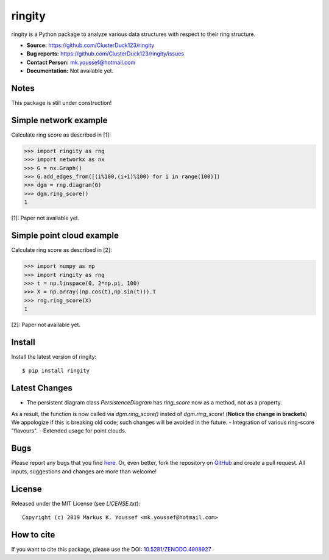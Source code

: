 ringity
=======

|DOI| |license| |version|

ringity is a Python package to analyze various data structures with respect to their ring structure.

- **Source:** https://github.com/ClusterDuck123/ringity
- **Bug reports:** https://github.com/ClusterDuck123/ringity/issues
- **Contact Person:** mk.youssef@hotmail.com
- **Documentation:** Not available yet.

Notes
-----

This package is still under construction!

Simple network example
----------------------

Calculate ring score as described in [1]:

.. code:: python

    >>> import ringity as rng
    >>> import networkx as nx
    >>> G = nx.Graph()
    >>> G.add_edges_from([(i%100,(i+1)%100) for i in range(100)])
    >>> dgm = rng.diagram(G)
    >>> dgm.ring_score()
    1

[1]: Paper not available yet.

Simple point cloud example
--------------------------

Calculate ring score as described in [2]:

.. code:: python

    >>> import numpy as np
    >>> import ringity as rng
    >>> t = np.linspace(0, 2*np.pi, 100)
    >>> X = np.array((np.cos(t),np.sin(t))).T
    >>> rng.ring_score(X)
    1
    
[2]: Paper not available yet.

Install
-------

Install the latest version of ringity::

    $ pip install ringity

Latest Changes
--------------

- The persistent diagram class `PersistenceDiagram` has `ring_score` now as a method, not as a property. 
As a result, the function is now called via `dgm.ring_score()` insted of `dgm.ring_score`! (**Notice the change in brackets**)
We appologize if this is breaking old code; such changes will be avoided in the future.
- Integration of various ring-score "flavours".
- Extended usage for point clouds.


Bugs
----

Please report any bugs that you find `here <https://github.com/ClusterDuck123/ringity/issues>`_.
Or, even better, fork the repository on `GitHub <https://github.com/ClusterDuck123/ringity/>`_
and create a pull request. All inputs, suggestions and changes are more than welcome!

License
-------

Released under the MIT License (see `LICENSE.txt`)::

   Copyright (c) 2019 Markus K. Youssef <mk.youssef@hotmail.com>

How to cite
-----------

If you want to cite this package, please use the DOI:
`10.5281/ZENODO.4908927 <https://doi.org/10.5281/ZENODO.4908927>`_


.. =================================
..         Badge definitions
.. =================================
.. |DOI| image:: https://img.shields.io/badge/DOI-10.5281%2FZENODO.4908927-orange
   :target: https://zenodo.org/badge/latestdoi/196970975
.. |license| image:: https://img.shields.io/github/license/kiri93/ringity
.. |version| image:: https://img.shields.io/github/v/tag/kiri93/ringity?style=social
